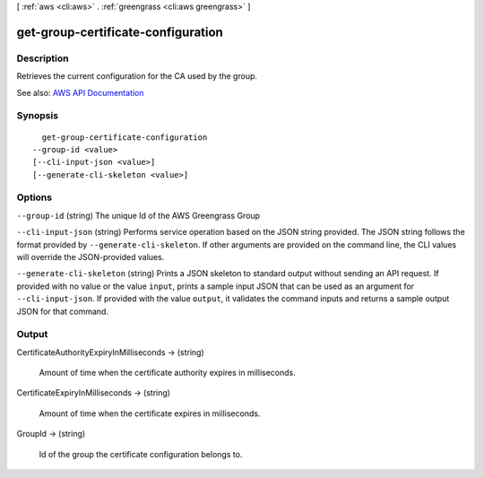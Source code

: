 [ :ref:`aws <cli:aws>` . :ref:`greengrass <cli:aws greengrass>` ]

.. _cli:aws greengrass get-group-certificate-configuration:


***********************************
get-group-certificate-configuration
***********************************



===========
Description
===========

Retrieves the current configuration for the CA used by the group.

See also: `AWS API Documentation <https://docs.aws.amazon.com/goto/WebAPI/greengrass-2017-06-07/GetGroupCertificateConfiguration>`_


========
Synopsis
========

::

    get-group-certificate-configuration
  --group-id <value>
  [--cli-input-json <value>]
  [--generate-cli-skeleton <value>]




=======
Options
=======

``--group-id`` (string)
The unique Id of the AWS Greengrass Group

``--cli-input-json`` (string)
Performs service operation based on the JSON string provided. The JSON string follows the format provided by ``--generate-cli-skeleton``. If other arguments are provided on the command line, the CLI values will override the JSON-provided values.

``--generate-cli-skeleton`` (string)
Prints a JSON skeleton to standard output without sending an API request. If provided with no value or the value ``input``, prints a sample input JSON that can be used as an argument for ``--cli-input-json``. If provided with the value ``output``, it validates the command inputs and returns a sample output JSON for that command.



======
Output
======

CertificateAuthorityExpiryInMilliseconds -> (string)

  Amount of time when the certificate authority expires in milliseconds.

  

CertificateExpiryInMilliseconds -> (string)

  Amount of time when the certificate expires in milliseconds.

  

GroupId -> (string)

  Id of the group the certificate configuration belongs to.

  


